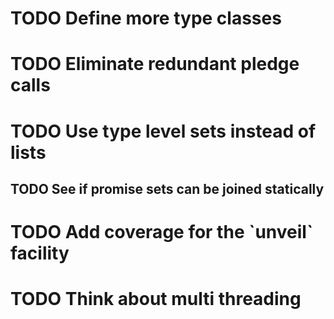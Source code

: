 * TODO Define more type classes
* TODO Eliminate redundant pledge calls
* TODO Use type level sets instead of lists
** TODO See if promise sets can be joined statically
* TODO Add coverage for the `unveil` facility
* TODO Think about multi threading
